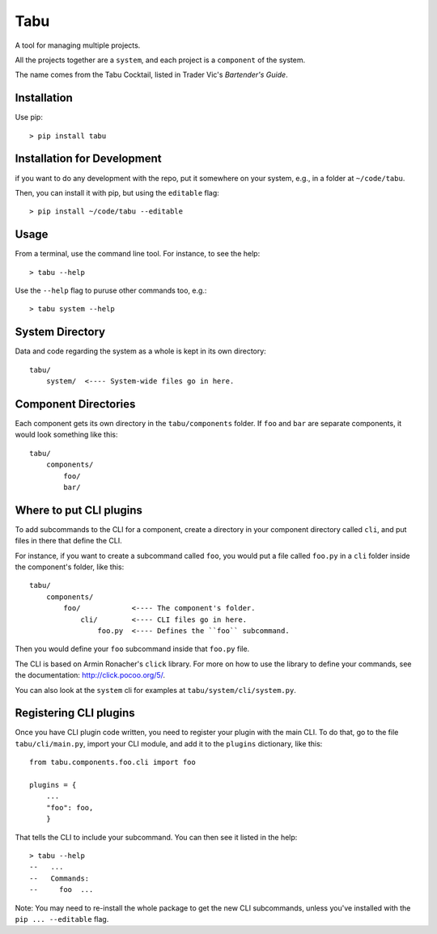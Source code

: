 Tabu
====

A tool for managing multiple projects.


All the projects together are a ``system``, and each project is a ``component``
of the system.

The name comes from the Tabu Cocktail, listed in Trader Vic's *Bartender's Guide*.


Installation
------------

Use pip::

    > pip install tabu

Installation for Development
----------------------------

if you want to do any development with the repo, put it somewhere on your system,
e.g., in a folder at ``~/code/tabu``.

Then, you can install it with pip, but using the ``editable`` flag::

    > pip install ~/code/tabu --editable


Usage
-----

From a terminal, use the command line tool. For instance, to see the help::

    > tabu --help

Use the ``--help`` flag to puruse other commands too, e.g.::

   > tabu system --help


System Directory
----------------

Data and code regarding the system as a whole is kept in its own directory::

    tabu/
        system/  <---- System-wide files go in here.
    

Component Directories
---------------------

Each component gets its own directory in the ``tabu/components`` folder. If
``foo`` and ``bar`` are separate components, it would look something like this::

    tabu/
        components/
            foo/
            bar/


Where to put CLI plugins
------------------------

To add subcommands to the CLI for a component, create a directory in your
component directory called ``cli``, and put files in there that define the CLI.

For instance, if you want to create a subcommand called ``foo``, you would
put a file called ``foo.py`` in a ``cli`` folder inside the component's
folder, like this::

    tabu/
        components/
            foo/            <---- The component's folder.
                cli/        <---- CLI files go in here.
                    foo.py  <---- Defines the ``foo`` subcommand.

Then you would define your ``foo`` subcommand inside that ``foo.py``
file.

The CLI is based on Armin Ronacher's ``click`` library. For more
on how to use the library to define your commands, see the documentation:
http://click.pocoo.org/5/.

You can also look at the ``system`` cli for examples
at ``tabu/system/cli/system.py``.


Registering CLI plugins
-----------------------

Once you have CLI plugin code written, you need to register your plugin with the
main CLI. To do that, go to the file ``tabu/cli/main.py``, import your CLI module,
and add it to the ``plugins`` dictionary, like this::

    from tabu.components.foo.cli import foo
  
    plugins = {
        ...
        "foo": foo,
        }

That tells the CLI to include your subcommand. You can then see it listed
in the help::

    > tabu --help
    --   ...
    --   Commands:
    --     foo  ...

Note: You may need to re-install the whole package to get the new CLI
subcommands, unless you've installed with the ``pip ... --editable`` flag.
